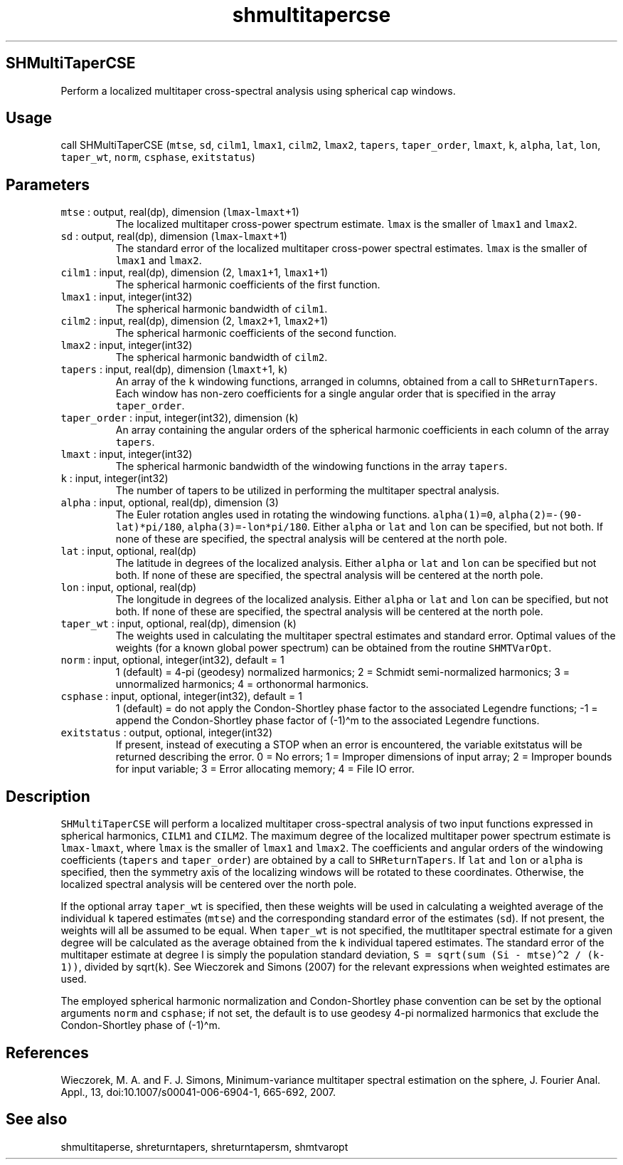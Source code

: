 .\" Automatically generated by Pandoc 2.19.2
.\"
.\" Define V font for inline verbatim, using C font in formats
.\" that render this, and otherwise B font.
.ie "\f[CB]x\f[]"x" \{\
. ftr V B
. ftr VI BI
. ftr VB B
. ftr VBI BI
.\}
.el \{\
. ftr V CR
. ftr VI CI
. ftr VB CB
. ftr VBI CBI
.\}
.TH "shmultitapercse" "1" "2021-02-15" "Fortran 95" "SHTOOLS 4.10"
.hy
.SH SHMultiTaperCSE
.PP
Perform a localized multitaper cross-spectral analysis using spherical
cap windows.
.SH Usage
.PP
call SHMultiTaperCSE (\f[V]mtse\f[R], \f[V]sd\f[R], \f[V]cilm1\f[R],
\f[V]lmax1\f[R], \f[V]cilm2\f[R], \f[V]lmax2\f[R], \f[V]tapers\f[R],
\f[V]taper_order\f[R], \f[V]lmaxt\f[R], \f[V]k\f[R], \f[V]alpha\f[R],
\f[V]lat\f[R], \f[V]lon\f[R], \f[V]taper_wt\f[R], \f[V]norm\f[R],
\f[V]csphase\f[R], \f[V]exitstatus\f[R])
.SH Parameters
.TP
\f[V]mtse\f[R] : output, real(dp), dimension (\f[V]lmax\f[R]-\f[V]lmaxt\f[R]+1)
The localized multitaper cross-power spectrum estimate.
\f[V]lmax\f[R] is the smaller of \f[V]lmax1\f[R] and \f[V]lmax2\f[R].
.TP
\f[V]sd\f[R] : output, real(dp), dimension (\f[V]lmax\f[R]-\f[V]lmaxt\f[R]+1)
The standard error of the localized multitaper cross-power spectral
estimates.
\f[V]lmax\f[R] is the smaller of \f[V]lmax1\f[R] and \f[V]lmax2\f[R].
.TP
\f[V]cilm1\f[R] : input, real(dp), dimension (2, \f[V]lmax1\f[R]+1, \f[V]lmax1\f[R]+1)
The spherical harmonic coefficients of the first function.
.TP
\f[V]lmax1\f[R] : input, integer(int32)
The spherical harmonic bandwidth of \f[V]cilm1\f[R].
.TP
\f[V]cilm2\f[R] : input, real(dp), dimension (2, \f[V]lmax2\f[R]+1, \f[V]lmax2\f[R]+1)
The spherical harmonic coefficients of the second function.
.TP
\f[V]lmax2\f[R] : input, integer(int32)
The spherical harmonic bandwidth of \f[V]cilm2\f[R].
.TP
\f[V]tapers\f[R] : input, real(dp), dimension (\f[V]lmaxt\f[R]+1, \f[V]k\f[R])
An array of the \f[V]k\f[R] windowing functions, arranged in columns,
obtained from a call to \f[V]SHReturnTapers\f[R].
Each window has non-zero coefficients for a single angular order that is
specified in the array \f[V]taper_order\f[R].
.TP
\f[V]taper_order\f[R] : input, integer(int32), dimension (\f[V]k\f[R])
An array containing the angular orders of the spherical harmonic
coefficients in each column of the array \f[V]tapers\f[R].
.TP
\f[V]lmaxt\f[R] : input, integer(int32)
The spherical harmonic bandwidth of the windowing functions in the array
\f[V]tapers\f[R].
.TP
\f[V]k\f[R] : input, integer(int32)
The number of tapers to be utilized in performing the multitaper
spectral analysis.
.TP
\f[V]alpha\f[R] : input, optional, real(dp), dimension (3)
The Euler rotation angles used in rotating the windowing functions.
\f[V]alpha(1)=0\f[R], \f[V]alpha(2)=-(90-lat)*pi/180\f[R],
\f[V]alpha(3)=-lon*pi/180\f[R].
Either \f[V]alpha\f[R] or \f[V]lat\f[R] and \f[V]lon\f[R] can be
specified, but not both.
If none of these are specified, the spectral analysis will be centered
at the north pole.
.TP
\f[V]lat\f[R] : input, optional, real(dp)
The latitude in degrees of the localized analysis.
Either \f[V]alpha\f[R] or \f[V]lat\f[R] and \f[V]lon\f[R] can be
specified but not both.
If none of these are specified, the spectral analysis will be centered
at the north pole.
.TP
\f[V]lon\f[R] : input, optional, real(dp)
The longitude in degrees of the localized analysis.
Either \f[V]alpha\f[R] or \f[V]lat\f[R] and \f[V]lon\f[R] can be
specified, but not both.
If none of these are specified, the spectral analysis will be centered
at the north pole.
.TP
\f[V]taper_wt\f[R] : input, optional, real(dp), dimension (\f[V]k\f[R])
The weights used in calculating the multitaper spectral estimates and
standard error.
Optimal values of the weights (for a known global power spectrum) can be
obtained from the routine \f[V]SHMTVarOpt\f[R].
.TP
\f[V]norm\f[R] : input, optional, integer(int32), default = 1
1 (default) = 4-pi (geodesy) normalized harmonics; 2 = Schmidt
semi-normalized harmonics; 3 = unnormalized harmonics; 4 = orthonormal
harmonics.
.TP
\f[V]csphase\f[R] : input, optional, integer(int32), default = 1
1 (default) = do not apply the Condon-Shortley phase factor to the
associated Legendre functions; -1 = append the Condon-Shortley phase
factor of (-1)\[ha]m to the associated Legendre functions.
.TP
\f[V]exitstatus\f[R] : output, optional, integer(int32)
If present, instead of executing a STOP when an error is encountered,
the variable exitstatus will be returned describing the error.
0 = No errors; 1 = Improper dimensions of input array; 2 = Improper
bounds for input variable; 3 = Error allocating memory; 4 = File IO
error.
.SH Description
.PP
\f[V]SHMultiTaperCSE\f[R] will perform a localized multitaper
cross-spectral analysis of two input functions expressed in spherical
harmonics, \f[V]CILM1\f[R] and \f[V]CILM2\f[R].
The maximum degree of the localized multitaper power spectrum estimate
is \f[V]lmax-lmaxt\f[R], where \f[V]lmax\f[R] is the smaller of
\f[V]lmax1\f[R] and \f[V]lmax2\f[R].
The coefficients and angular orders of the windowing coefficients
(\f[V]tapers\f[R] and \f[V]taper_order\f[R]) are obtained by a call to
\f[V]SHReturnTapers\f[R].
If \f[V]lat\f[R] and \f[V]lon\f[R] or \f[V]alpha\f[R] is specified, then
the symmetry axis of the localizing windows will be rotated to these
coordinates.
Otherwise, the localized spectral analysis will be centered over the
north pole.
.PP
If the optional array \f[V]taper_wt\f[R] is specified, then these
weights will be used in calculating a weighted average of the individual
\f[V]k\f[R] tapered estimates (\f[V]mtse\f[R]) and the corresponding
standard error of the estimates (\f[V]sd\f[R]).
If not present, the weights will all be assumed to be equal.
When \f[V]taper_wt\f[R] is not specified, the mutltitaper spectral
estimate for a given degree will be calculated as the average obtained
from the \f[V]k\f[R] individual tapered estimates.
The standard error of the multitaper estimate at degree l is simply the
population standard deviation,
\f[V]S = sqrt(sum (Si - mtse)\[ha]2 / (k-1))\f[R], divided by
sqrt(\f[V]k\f[R]).
See Wieczorek and Simons (2007) for the relevant expressions when
weighted estimates are used.
.PP
The employed spherical harmonic normalization and Condon-Shortley phase
convention can be set by the optional arguments \f[V]norm\f[R] and
\f[V]csphase\f[R]; if not set, the default is to use geodesy 4-pi
normalized harmonics that exclude the Condon-Shortley phase of
(-1)\[ha]m.
.SH References
.PP
Wieczorek, M.
A.
and F.
J.
Simons, Minimum-variance multitaper spectral estimation on the sphere,
J.
Fourier Anal.
Appl., 13, doi:10.1007/s00041-006-6904-1, 665-692, 2007.
.SH See also
.PP
shmultitaperse, shreturntapers, shreturntapersm, shmtvaropt
